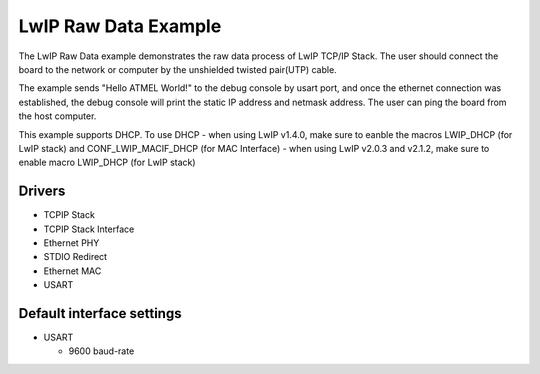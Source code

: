 =====================
LwIP Raw Data Example
=====================

The LwIP Raw Data example demonstrates the raw data process of LwIP TCP/IP
Stack. The user should connect the board to the network or computer by the
unshielded twisted pair(UTP) cable.

The example sends "Hello ATMEL World!" to the debug console by usart port, and
once the ethernet connection was established, the debug console will print
the static IP address and netmask address. The user can ping the board from
the host computer.

This example supports DHCP. To use DHCP
- when using LwIP v1.4.0, make sure to eanble the macros LWIP_DHCP (for LwIP stack) and CONF_LWIP_MACIF_DHCP (for MAC Interface)
- when using LwIP v2.0.3 and v2.1.2, make sure to enable macro LWIP_DHCP (for LwIP stack)

Drivers
-------
* TCPIP Stack
* TCPIP Stack Interface
* Ethernet PHY
* STDIO Redirect
* Ethernet MAC
* USART

Default interface settings
--------------------------
* USART

  * 9600 baud-rate
